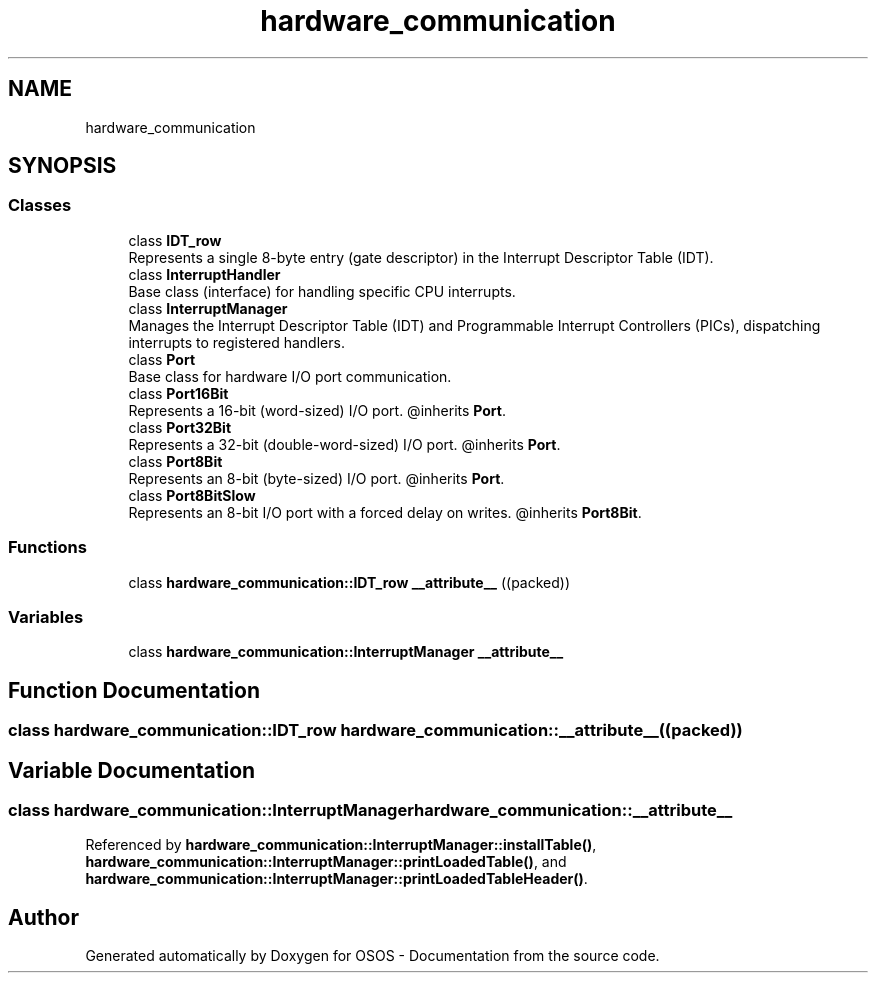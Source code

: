 .TH "hardware_communication" 3 "Fri Oct 24 2025 10:32:01" "OSOS - Documentation" \" -*- nroff -*-
.ad l
.nh
.SH NAME
hardware_communication
.SH SYNOPSIS
.br
.PP
.SS "Classes"

.in +1c
.ti -1c
.RI "class \fBIDT_row\fP"
.br
.RI "Represents a single 8-byte entry (gate descriptor) in the Interrupt Descriptor Table (IDT)\&. "
.ti -1c
.RI "class \fBInterruptHandler\fP"
.br
.RI "Base class (interface) for handling specific CPU interrupts\&. "
.ti -1c
.RI "class \fBInterruptManager\fP"
.br
.RI "Manages the Interrupt Descriptor Table (IDT) and Programmable Interrupt Controllers (PICs), dispatching interrupts to registered handlers\&. "
.ti -1c
.RI "class \fBPort\fP"
.br
.RI "Base class for hardware I/O port communication\&. "
.ti -1c
.RI "class \fBPort16Bit\fP"
.br
.RI "Represents a 16-bit (word-sized) I/O port\&. @inherits \fBPort\fP\&. "
.ti -1c
.RI "class \fBPort32Bit\fP"
.br
.RI "Represents a 32-bit (double-word-sized) I/O port\&. @inherits \fBPort\fP\&. "
.ti -1c
.RI "class \fBPort8Bit\fP"
.br
.RI "Represents an 8-bit (byte-sized) I/O port\&. @inherits \fBPort\fP\&. "
.ti -1c
.RI "class \fBPort8BitSlow\fP"
.br
.RI "Represents an 8-bit I/O port with a forced delay on writes\&. @inherits \fBPort8Bit\fP\&. "
.in -1c
.SS "Functions"

.in +1c
.ti -1c
.RI "class \fBhardware_communication::IDT_row\fP \fB__attribute__\fP ((packed))"
.br
.in -1c
.SS "Variables"

.in +1c
.ti -1c
.RI "class \fBhardware_communication::InterruptManager\fP \fB__attribute__\fP"
.br
.in -1c
.SH "Function Documentation"
.PP 
.SS "class \fBhardware_communication::IDT_row\fP hardware_communication::__attribute__ ((packed))"

.SH "Variable Documentation"
.PP 
.SS "class \fBhardware_communication::InterruptManager\fP hardware_communication::__attribute__"

.PP
Referenced by \fBhardware_communication::InterruptManager::installTable()\fP, \fBhardware_communication::InterruptManager::printLoadedTable()\fP, and \fBhardware_communication::InterruptManager::printLoadedTableHeader()\fP\&.
.SH "Author"
.PP 
Generated automatically by Doxygen for OSOS - Documentation from the source code\&.
